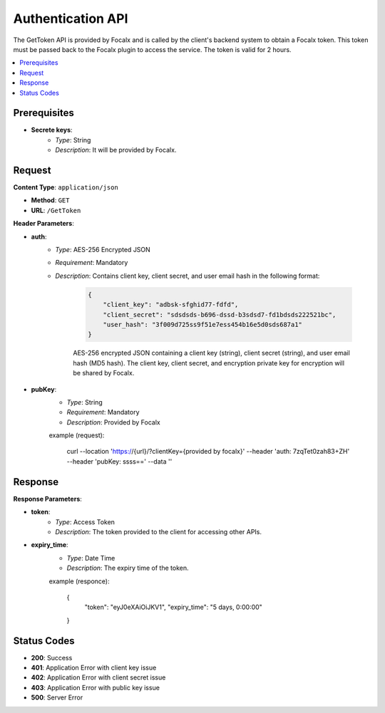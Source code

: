 Authentication API
==================

The GetToken API is provided by Focalx and is called by the client's backend system to obtain a Focalx token. This token must be passed back to the Focalx plugin to access the service. The token is valid for 2 hours.

.. contents::
   :local:
   :depth: 2

Prerequisites
-------------

- **Secrete keys**:
    - *Type*: String
    - *Description*: It will be provided by Focalx.

Request
-------

**Content Type**: ``application/json``

- **Method**: ``GET``
- **URL**: ``/GetToken``

**Header Parameters**:

- **auth**: 
    - *Type*: AES-256 Encrypted JSON
    - *Requirement*: Mandatory
    - *Description*: Contains client key, client secret, and user email hash in the following format:

        .. code-block:: json

            {
                "client_key": "adbsk-sfghid77-fdfd",
                "client_secret": "sdsdsds-b696-dssd-b3sdsd7-fd1bdsds222521bc",
                "user_hash": "3f009d725ss9f51e7ess454b16e5d0sds687a1"
            }

        AES-256 encrypted JSON containing a client key (string), client secret (string), and user email hash (MD5 hash). The client key, client secret, and encryption private key for encryption will be shared by Focalx.

- **pubKey**:
    - *Type*: String
    - *Requirement*: Mandatory
    - *Description*: Provided by Focalx

    example (request): 

        .. code-block:: json

        curl --location 'https://{url}/?clientKey={provided by focalx}' \
        --header 'auth: 7zqTet0zah83+ZH' \
        --header 'pubKey: ssss==' \
        --data ''

Response
--------

**Response Parameters**:

- **token**:
    - *Type*: Access Token
    - *Description*: The token provided to the client for accessing other APIs.

- **expiry_time**:
    - *Type*: Date Time
    - *Description*: The expiry time of the token.

    example (responce):
    
        .. code-block:: json

        {
            "token": "eyJ0eXAiOiJKV1",
            "expiry_time": "5 days, 0:00:00"
        }

Status Codes
------------

- **200**: Success
- **401**: Application Error with client key issue
- **402**: Application Error with client secret issue
- **403**: Application Error with public key issue
- **500**: Server Error
